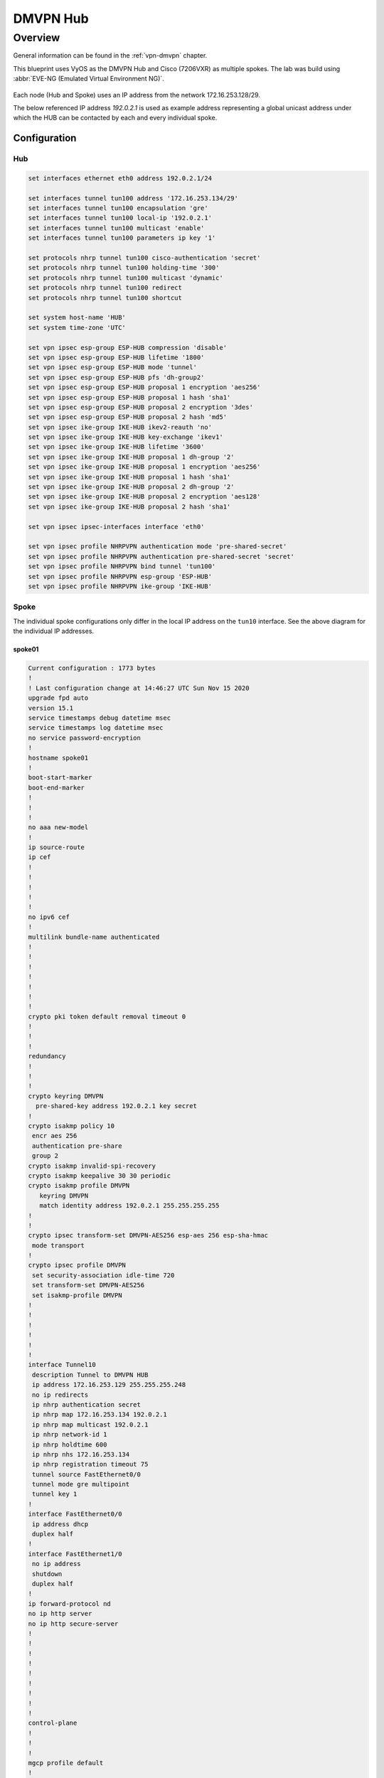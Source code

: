 .. _examples-dmvpn:

#########
DMVPN Hub
#########

********
Overview
********

General information can be found in the :ref:`vpn-dmvpn` chapter.

This blueprint uses VyOS as the DMVPN Hub and Cisco (7206VXR) as multiple
spokes. The lab was build using :abbr:`EVE-NG (Emulated Virtual Environment NG)`.

.. figure:: /_static/images/blueprint-dmvpn.png
   :alt: DMVPN network

Each node (Hub and Spoke) uses an IP address from the network 172.16.253.128/29.

The below referenced IP address `192.0.2.1` is used as example address
representing a global unicast address under which the HUB can be contacted by
each and every individual spoke.

Configuration
=============

Hub
---

.. code-block:: none

  set interfaces ethernet eth0 address 192.0.2.1/24

  set interfaces tunnel tun100 address '172.16.253.134/29'
  set interfaces tunnel tun100 encapsulation 'gre'
  set interfaces tunnel tun100 local-ip '192.0.2.1'
  set interfaces tunnel tun100 multicast 'enable'
  set interfaces tunnel tun100 parameters ip key '1'

  set protocols nhrp tunnel tun100 cisco-authentication 'secret'
  set protocols nhrp tunnel tun100 holding-time '300'
  set protocols nhrp tunnel tun100 multicast 'dynamic'
  set protocols nhrp tunnel tun100 redirect
  set protocols nhrp tunnel tun100 shortcut

  set system host-name 'HUB'
  set system time-zone 'UTC'

  set vpn ipsec esp-group ESP-HUB compression 'disable'
  set vpn ipsec esp-group ESP-HUB lifetime '1800'
  set vpn ipsec esp-group ESP-HUB mode 'tunnel'
  set vpn ipsec esp-group ESP-HUB pfs 'dh-group2'
  set vpn ipsec esp-group ESP-HUB proposal 1 encryption 'aes256'
  set vpn ipsec esp-group ESP-HUB proposal 1 hash 'sha1'
  set vpn ipsec esp-group ESP-HUB proposal 2 encryption '3des'
  set vpn ipsec esp-group ESP-HUB proposal 2 hash 'md5'
  set vpn ipsec ike-group IKE-HUB ikev2-reauth 'no'
  set vpn ipsec ike-group IKE-HUB key-exchange 'ikev1'
  set vpn ipsec ike-group IKE-HUB lifetime '3600'
  set vpn ipsec ike-group IKE-HUB proposal 1 dh-group '2'
  set vpn ipsec ike-group IKE-HUB proposal 1 encryption 'aes256'
  set vpn ipsec ike-group IKE-HUB proposal 1 hash 'sha1'
  set vpn ipsec ike-group IKE-HUB proposal 2 dh-group '2'
  set vpn ipsec ike-group IKE-HUB proposal 2 encryption 'aes128'
  set vpn ipsec ike-group IKE-HUB proposal 2 hash 'sha1'

  set vpn ipsec ipsec-interfaces interface 'eth0'

  set vpn ipsec profile NHRPVPN authentication mode 'pre-shared-secret'
  set vpn ipsec profile NHRPVPN authentication pre-shared-secret 'secret'
  set vpn ipsec profile NHRPVPN bind tunnel 'tun100'
  set vpn ipsec profile NHRPVPN esp-group 'ESP-HUB'
  set vpn ipsec profile NHRPVPN ike-group 'IKE-HUB'

Spoke
-----

The individual spoke configurations only differ in the local IP address on the
``tun10`` interface. See the above diagram for the individual IP addresses.

spoke01
^^^^^^^

.. code-block:: none

  Current configuration : 1773 bytes
  !
  ! Last configuration change at 14:46:27 UTC Sun Nov 15 2020
  upgrade fpd auto
  version 15.1
  service timestamps debug datetime msec
  service timestamps log datetime msec
  no service password-encryption
  !
  hostname spoke01
  !
  boot-start-marker
  boot-end-marker
  !
  !
  !
  no aaa new-model
  !
  ip source-route
  ip cef
  !
  !
  !
  !
  !
  no ipv6 cef
  !
  multilink bundle-name authenticated
  !
  !
  !
  !
  !
  !
  !
  crypto pki token default removal timeout 0
  !
  !
  !
  redundancy
  !
  !
  !
  crypto keyring DMVPN
    pre-shared-key address 192.0.2.1 key secret
  !
  crypto isakmp policy 10
   encr aes 256
   authentication pre-share
   group 2
  crypto isakmp invalid-spi-recovery
  crypto isakmp keepalive 30 30 periodic
  crypto isakmp profile DMVPN
     keyring DMVPN
     match identity address 192.0.2.1 255.255.255.255
  !
  !
  crypto ipsec transform-set DMVPN-AES256 esp-aes 256 esp-sha-hmac
   mode transport
  !
  crypto ipsec profile DMVPN
   set security-association idle-time 720
   set transform-set DMVPN-AES256
   set isakmp-profile DMVPN
  !
  !
  !
  !
  !
  !
  interface Tunnel10
   description Tunnel to DMVPN HUB
   ip address 172.16.253.129 255.255.255.248
   no ip redirects
   ip nhrp authentication secret
   ip nhrp map 172.16.253.134 192.0.2.1
   ip nhrp map multicast 192.0.2.1
   ip nhrp network-id 1
   ip nhrp holdtime 600
   ip nhrp nhs 172.16.253.134
   ip nhrp registration timeout 75
   tunnel source FastEthernet0/0
   tunnel mode gre multipoint
   tunnel key 1
  !
  interface FastEthernet0/0
   ip address dhcp
   duplex half
  !
  interface FastEthernet1/0
   no ip address
   shutdown
   duplex half
  !
  ip forward-protocol nd
  no ip http server
  no ip http secure-server
  !
  !
  !
  !
  !
  !
  !
  !
  !
  control-plane
  !
  !
  !
  mgcp profile default
  !
  !
  !
  gatekeeper
   shutdown
  !
  !
  line con 0
   stopbits 1
  line aux 0
   stopbits 1
  line vty 0 4
   login
   transport input all
  !
  end

